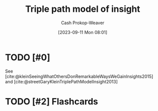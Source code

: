 :PROPERTIES:
:ID:       0a030bb4-7349-4498-9cde-8c383511d569
:LAST_MODIFIED: [2023-09-11 Mon 08:02]
:END:
#+title: Triple path model of insight
#+hugo_custom_front_matter: :slug "0a030bb4-7349-4498-9cde-8c383511d569"
#+author: Cash Prokop-Weaver
#+date: [2023-09-11 Mon 08:01]
#+filetags: :hastodo:concept:
* TODO [#0]
See [cite:@kleinSeeingWhatOthersDonRemarkableWaysWeGainInsights2015] and [cite:@streetGaryKleinTriplePathModelInsight2013]
* TODO [#2] Flashcards
#+print_bibliography: